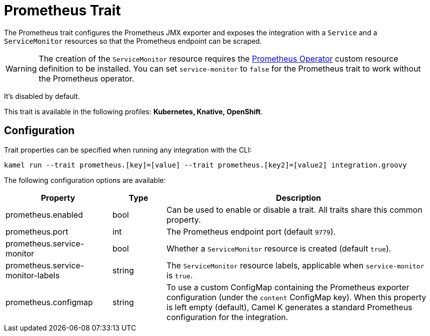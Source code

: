 = Prometheus Trait

// Start of autogenerated code - DO NOT EDIT! (description)
The Prometheus trait configures the Prometheus JMX exporter and exposes the integration with a `Service`
and a `ServiceMonitor` resources so that the Prometheus endpoint can be scraped.

WARNING: The creation of the `ServiceMonitor` resource requires the https://github.com/coreos/prometheus-operator[Prometheus Operator]
custom resource definition to be installed.
You can set `service-monitor` to `false` for the Prometheus trait to work without the Prometheus operator.

It's disabled by default.


This trait is available in the following profiles: **Kubernetes, Knative, OpenShift**.

// End of autogenerated code - DO NOT EDIT! (description)
// Start of autogenerated code - DO NOT EDIT! (configuration)
== Configuration

Trait properties can be specified when running any integration with the CLI:
```
kamel run --trait prometheus.[key]=[value] --trait prometheus.[key2]=[value2] integration.groovy
```
The following configuration options are available:

[cols="2,1,5a"]
|===
|Property | Type | Description

| prometheus.enabled
| bool
| Can be used to enable or disable a trait. All traits share this common property.

| prometheus.port
| int
| The Prometheus endpoint port (default `9779`).

| prometheus.service-monitor
| bool
| Whether a `ServiceMonitor` resource is created (default `true`).

| prometheus.service-monitor-labels
| string
| The `ServiceMonitor` resource labels, applicable when `service-monitor` is `true`.

| prometheus.configmap
| string
| To use a custom ConfigMap containing the Prometheus exporter configuration (under the `content` ConfigMap key). When this property is left empty (default),
Camel K generates a standard Prometheus configuration for the integration.

|===

// End of autogenerated code - DO NOT EDIT! (configuration)

